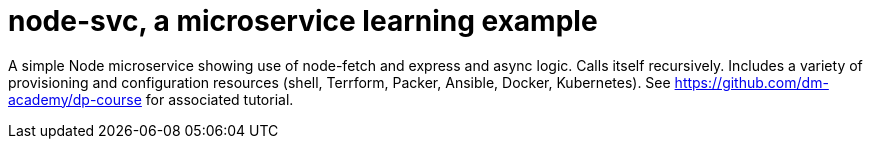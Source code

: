 = node-svc, a microservice learning example

A simple Node microservice showing use of node-fetch and express and async logic. Calls itself recursively. Includes a variety of provisioning and configuration resources (shell, Terrform, Packer, Ansible, Docker, Kubernetes). See https://github.com/dm-academy/dp-course for associated tutorial. 
